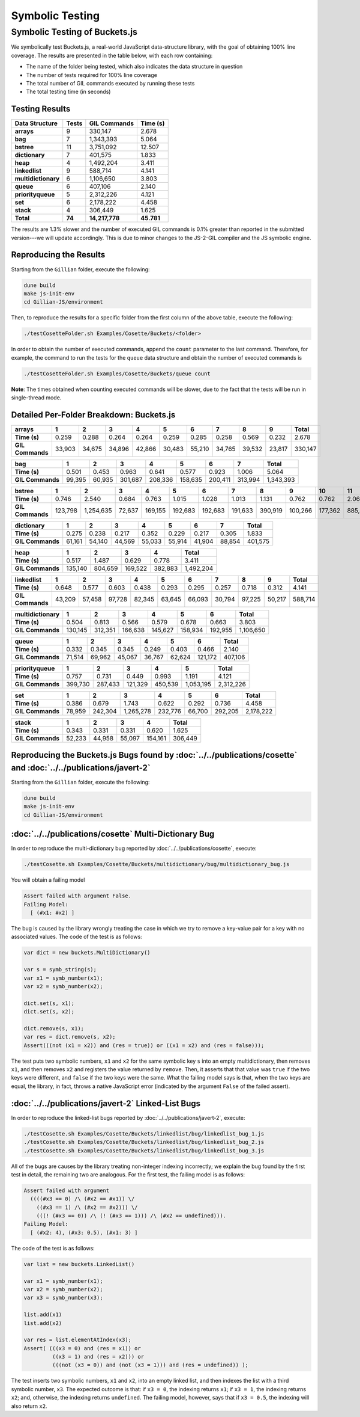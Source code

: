 Symbolic Testing
================

Symbolic Testing of Buckets.js
------------------------------

We symbolically test Buckets.js, a real-world JavaScript data-structure library, with the goal of obtaining 100% line coverage. The results are presented in the table below, with each row containing:

- The name of the folder being tested, which also indicates the data structure in question
- The number of tests required for 100% line coverage
- The total number of GIL commands executed by running these tests
- The total testing time (in seconds)

Testing Results
^^^^^^^^^^^^^^^

=================== ====== ============== ==========
Data Structure      Tests  GIL Commands   Time (s)
=================== ====== ============== ==========
**arrays**               9        330,147      2.678
**bag**                  7      1,343,393      5.064
**bstree**              11      3,751,092     12.507
**dictionary**           7        401,575      1.833
**heap**                 4      1,492,204      3.411
**linkedlist**           9        588,714      4.141
**multidictionary**      6      1,106,650      3.803
**queue**                6        407,106      2.140
**priorityqueue**        5      2,312,226      4.121
**set**                  6      2,178,222      4.458
**stack**                4        306,449      1.625
**Total**           **74** **14,217,778** **45.781**
=================== ====== ============== ==========

The results are 1.3% slower and the number of executed GIL commands is 0.1% greater than reported in the submitted version---we will update accordingly. This is due to minor changes to the JS-2-GIL compiler and the JS symbolic engine.

Reproducing the Results
^^^^^^^^^^^^^^^^^^^^^^^

Starting from the ``Gillian`` folder, execute the following:

.. code-block:: bash

   dune build
   make js-init-env
   cd Gillian-JS/environment

Then, to reproduce the results for a specific folder from the first column of the above table, execute the following:

.. code-block:: bash

   ./testCosetteFolder.sh Examples/Cosette/Buckets/<folder>

In order to obtain the number of executed commands, append the ``count`` parameter to the last command. Therefore, for example, the command to run the tests for the ``queue`` data structure and obtain the number of executed commands is

.. code-block:: bash

   ./testCosetteFolder.sh Examples/Cosette/Buckets/queue count

**Note**: The times obtained when counting executed commands will be slower, due to the fact that the tests will be run in single-thread mode.

Detailed Per-Folder Breakdown: Buckets.js
^^^^^^^^^^^^^^^^^^^^^^^^^^^^^^^^^^^^^^^^^

================ ====== ====== ====== ====== ====== ====== ====== ====== ====== =========
**arrays**       1      2      3      4      5      6      7      8      9      **Total**
================ ====== ====== ====== ====== ====== ====== ====== ====== ====== =========
**Time (s)**      0.259  0.288  0.264  0.264  0.259  0.285  0.258  0.569  0.232     2.678
**GIL Commands** 33,903 34,675 34,896 42,866 30,483 55,210 34,765 39,532 23,817   330,147
================ ====== ====== ====== ====== ====== ====== ====== ====== ====== =========

================ ====== ====== ======= ======= ======= ======= ======= =========
**bag**          1      2      3       4       5       6       7       **Total**
================ ====== ====== ======= ======= ======= ======= ======= =========
**Time (s)**      0.501  0.453   0.963   0.641   0.577   0.923   1.006     5.064
**GIL Commands** 99,395 60,935 301,687 208,336 158,635 200,411 313,994 1,343,393
================ ====== ====== ======= ======= ======= ======= ======= =========

================ ======= ========== ====== ======= ======= ======= ======= ======= ======= ======= ======= =========
**bstree**       1       2          3      4       5       6       7       8       9       10      11      **Total**
================ ======= ========== ====== ======= ======= ======= ======= ======= ======= ======= ======= =========
**Time (s)**       0.746      2.540  0.684   0.763   1.015   1.028   1.013   1.131   0.762   0.762   2.063    12.507
**GIL Commands** 123,798  1,254,635 72,637 169,155 192,683 192,683 191,633 390,919 100,266 177,362 885,321 3,751,092
================ ======= ========== ====== ======= ======= ======= ======= ======= ======= ======= ======= =========

================ ====== ====== ====== ====== ====== ====== ====== =========
**dictionary**   1      2      3      4      5      6      7      **Total**
================ ====== ====== ====== ====== ====== ====== ====== =========
**Time (s)**      0.275  0.238  0.217  0.352  0.229  0.217  0.305     1.833
**GIL Commands** 61,161 54,140 44,569 55,033 55,914 41,904 88,854   401,575
================ ====== ====== ====== ====== ====== ====== ====== =========

================ ======= ======= ======= ======= =========
**heap**         1       2       3       4       **Total**
================ ======= ======= ======= ======= =========
**Time (s)**       0.517   1.487   0.629   0.778     3.411
**GIL Commands** 135,140 804,659 169,522 382,883 1,492,204
================ ======= ======= ======= ======= =========

================ ====== ====== ====== ====== ====== ====== ====== ====== ====== =========
**linkedlist**   1      2      3      4      5      6      7      8      9      **Total**
================ ====== ====== ====== ====== ====== ====== ====== ====== ====== =========
**Time (s)**      0.648  0.577  0.603  0.438  0.293  0.295  0.257  0.718  0.312     4.141
**GIL Commands** 43,209 57,458 97,728 82,345 63,645 66,093 30,794 97,225 50,217   588,714
================ ====== ====== ====== ====== ====== ====== ====== ====== ====== =========

=================== ======= ======= ======= ======= ======= ======= =========
**multidictionary** 1       2       3       4       5       6       **Total**
=================== ======= ======= ======= ======= ======= ======= =========
**Time (s)**          0.504   0.813   0.566   0.579   0.678   0.663     3.803
**GIL Commands**    130,145 312,351 166,638 145,627 158,934 192,955 1,106,650
=================== ======= ======= ======= ======= ======= ======= =========

================ ====== ====== ====== ====== ====== ======= =========
**queue**        1      2      3      4      5      6       **Total**
================ ====== ====== ====== ====== ====== ======= =========
**Time (s)**      0.332  0.345  0.345  0.249  0.403   0.466     2.140
**GIL Commands** 71,514 69,962 45,067 36,767 62,624 121,172   407,106
================ ====== ====== ====== ====== ====== ======= =========

================= ======= ======= ======= ======= ========= =========
**priorityqueue** 1       2       3       4       5         **Total**
================= ======= ======= ======= ======= ========= =========
**Time (s)**        0.757   0.731   0.449   0.993    1.191      4.121
**GIL Commands**  399,730 287,433 121,329 450,539 1,053,195 2,312,226
================= ======= ======= ======= ======= ========= =========

================ ====== ======= ========= ======= ====== ======= =========
**set**          1      2       3         4       5      6       **Total**
================ ====== ======= ========= ======= ====== ======= =========
**Time (s)**      0.386   0.679     1.743   0.622  0.292   0.736     4.458
**GIL Commands** 78,959 242,304 1,265,278 232,776 66,700 292,205 2,178,222
================ ====== ======= ========= ======= ====== ======= =========

================ ====== ====== ====== ======= =========
**stack**        1      2      3      4       **Total**
================ ====== ====== ====== ======= =========
**Time (s)**      0.343  0.331  0.331   0.620     1.625
**GIL Commands** 52,233 44,958 55,097 154,161   306,449
================ ====== ====== ====== ======= =========

Reproducing the Buckets.js Bugs found by :doc:`../../publications/cosette` and :doc:`../../publications/javert-2`
^^^^^^^^^^^^^^^^^^^^^^^^^^^^^^^^^^^^^^^^^^^^^^^^^^^^^^^^^^^^^^^^^^^^^^^^^^^^^^^^^^^^^^^^^^^^^^^^^^^^^^^^^^^^^^^^^

Starting from the ``Gillian`` folder, execute the following:

.. code-block:: bash

   dune build
   make js-init-env
   cd Gillian-JS/environment

:doc:`../../publications/cosette` Multi-Dictionary Bug
^^^^^^^^^^^^^^^^^^^^^^^^^^^^^^^^^^^^^^^^^^^^^^^^^^^^^^

In order to reproduce the multi-dictionary bug reported by :doc:`../../publications/cosette`, execute:

.. code-block:: bash

   ./testCosette.sh Examples/Cosette/Buckets/multidictionary/bug/multidictionary_bug.js

You will obtain a failing model

.. code-block:: text

   Assert failed with argument False.
   Failing Model:
     [ (#x1: #x2) ]

The bug is caused by the library wrongly treating the case in which we try to remove a key-value pair for a key with no associated values. The code of the test is as follows:

.. code-block:: js

   var dict = new buckets.MultiDictionary()

   var s = symb_string(s);
   var x1 = symb_number(x1);
   var x2 = symb_number(x2);

   dict.set(s, x1);
   dict.set(s, x2);

   dict.remove(s, x1);
   var res = dict.remove(s, x2);
   Assert(((not (x1 = x2)) and (res = true)) or ((x1 = x2) and (res = false)));

The test puts two symbolic numbers, ``x1`` and ``x2`` for the same symbolic key ``s`` into an empty multidictionary, then removes ``x1``, and then removes ``x2`` and registers the value returned by ``remove``. Then, it asserts that that value was ``true`` if the two keys were different, and ``false`` if the two keys were the same. What the failing model says is that, when the two keys are equal, the library, in fact, throws a native JavaScript error (indicated by the argument ``False`` of the failed assert).

:doc:`../../publications/javert-2` Linked-List Bugs
^^^^^^^^^^^^^^^^^^^^^^^^^^^^^^^^^^^^^^^^^^^^^^^^^^^

In order to reproduce the linked-list bugs reported by :doc:`../../publications/javert-2`, execute:

.. code-block:: bash

   ./testCosette.sh Examples/Cosette/Buckets/linkedlist/bug/linkedlist_bug_1.js
   ./testCosette.sh Examples/Cosette/Buckets/linkedlist/bug/linkedlist_bug_2.js
   ./testCosette.sh Examples/Cosette/Buckets/linkedlist/bug/linkedlist_bug_3.js

All of the bugs are causes by the library treating non-integer indexing incorrectly; we explain the bug found by the first test in detail, the remaining two are analogous. For the first test, the failing model is as follows:

.. code-block:: text

   Assert failed with argument
     ((((#x3 == 0) /\ (#x2 == #x1)) \/
       ((#x3 == 1) /\ (#x2 == #x2))) \/
       (((! (#x3 == 0)) /\ (! (#x3 == 1))) /\ (#x2 == undefined))).
   Failing Model:
     [ (#x2: 4), (#x3: 0.5), (#x1: 3) ]

The code of the test is as follows:

.. code-block:: js

   var list = new buckets.LinkedList()

   var x1 = symb_number(x1);
   var x2 = symb_number(x2);
   var x3 = symb_number(x3);

   list.add(x1)
   list.add(x2)

   var res = list.elementAtIndex(x3);
   Assert( (((x3 = 0) and (res = x1)) or
            ((x3 = 1) and (res = x2))) or
            (((not (x3 = 0)) and (not (x3 = 1))) and (res = undefined)) );

The test inserts two symbolic numbers, ``x1`` and ``x2``, into an empty linked list, and then indexes the list with a third symbolic number, ``x3``. The expected outcome is that: if ``x3 = 0``, the indexing returns ``x1``; if ``x3 = 1``, the indexing returns ``x2``; and, otherwise, the indexing returns ``undefined``. The failing model, however, says that if ``x3 = 0.5``, the indexing will also return ``x2``.
